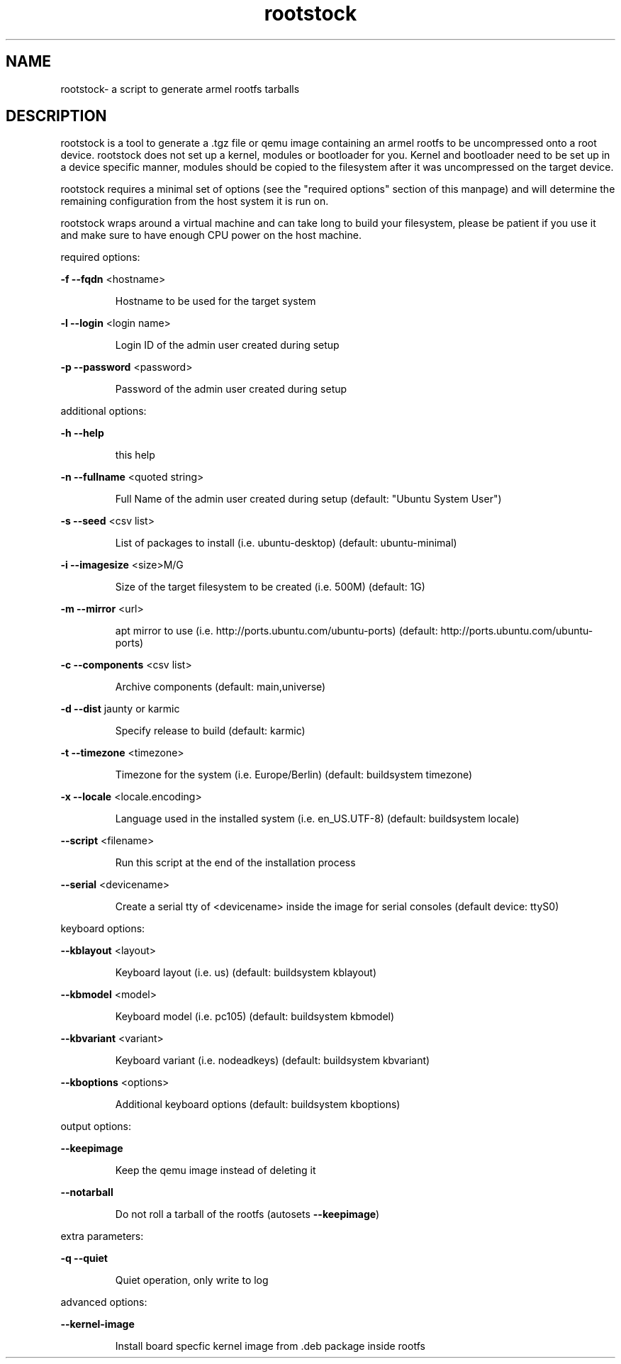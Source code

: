 .\" DO NOT MODIFY THIS FILE!  It was generated by help2man 1.36.
.TH rootstock "1" "June 2009" "rootstock" "User Commands"
.SH NAME
rootstock\- a script to generate armel rootfs tarballs 
.SH DESCRIPTION
rootstock is a tool to generate a .tgz file or qemu image containing 
an armel rootfs to be uncompressed onto a
root device. rootstock does not set up a kernel, modules or 
bootloader for you. Kernel and bootloader need to be set up in a device 
specific manner, modules should be copied to the filesystem after it was 
uncompressed on the target device.
.PP
rootstock requires a minimal set of options (see the "required 
options" section of this manpage) and will determine the remaining 
configuration from the host system it is run on.
.PP
rootstock wraps around a virtual machine and can take long to build 
your filesystem, please be patient if you use it and make sure to have 
enough CPU power on the host machine.
.PP
required options:
.PP
\fB\-f\fR \fB\-\-fqdn\fR <hostname>
.IP
Hostname to be used for the target system
.PP
\fB\-l\fR \fB\-\-login\fR <login name>
.IP
Login ID of the admin user created during setup
.PP
\fB\-p\fR \fB\-\-password\fR <password>
.IP
Password of the admin user created during setup
.PP
additional options:
.PP
\fB\-h\fR \fB\-\-help\fR
.IP
this help
.PP
\fB\-n\fR \fB\-\-fullname\fR <quoted string>
.IP
Full Name of the admin user created during setup
(default: "Ubuntu System User")
.PP
\fB\-s\fR \fB\-\-seed\fR <csv list>
.IP
List of packages to install (i.e. ubuntu\-desktop)
(default: ubuntu\-minimal)
.PP
\fB\-i\fR \fB\-\-imagesize\fR <size>M/G
.IP
Size of the target filesystem to be created (i.e. 500M)
(default: 1G)
.PP
\fB\-m\fR \fB\-\-mirror\fR <url>
.IP
apt mirror to use (i.e. http://ports.ubuntu.com/ubuntu\-ports)
(default: http://ports.ubuntu.com/ubuntu\-ports)
.PP
\fB\-c\fR \fB\-\-components\fR <csv list>
.IP
Archive components
(default: main,universe)
.PP
\fB\-d\fR \fB\-\-dist\fR jaunty or karmic
.IP
Specify release to build
(default: karmic)
.PP
\fB\-t\fR \fB\-\-timezone\fR <timezone>
.IP
Timezone for the system (i.e. Europe/Berlin)
(default: buildsystem timezone)
.PP
\fB\-x\fR \fB\-\-locale\fR <locale.encoding>
.IP
Language used in the installed system (i.e. en_US.UTF\-8)
(default: buildsystem locale)
.PP
\fB\-\-script\fR <filename>
.IP
Run this script at the end of the installation process
.PP
\fB\-\-serial\fR <devicename>
.IP
Create a serial tty of <devicename> inside the image for serial consoles
(default device: ttyS0)
.PP
keyboard options:
.PP
\fB\-\-kblayout\fR <layout>
.IP
Keyboard layout (i.e. us)
(default: buildsystem kblayout)
.PP
\fB\-\-kbmodel\fR <model>
.IP
Keyboard model (i.e. pc105)
(default: buildsystem kbmodel)
.PP
\fB\-\-kbvariant\fR <variant>
.IP
Keyboard variant (i.e. nodeadkeys)
(default: buildsystem kbvariant)
.PP
\fB\-\-kboptions\fR <options>
.IP
Additional keyboard options
(default: buildsystem kboptions)
.PP
output options:
.PP
\fB\-\-keepimage\fR
.IP
Keep the qemu image instead of deleting it
.PP
\fB\-\-notarball\fR
.IP
Do not roll a tarball of the rootfs (autosets \fB\-\-keepimage\fR)
.PP
extra parameters:
.PP
\fB\-q\fR \fB\-\-quiet\fR
.IP
Quiet operation, only write to log
.PP
advanced options:
.PP
\fB\-\-kernel-image\fR
.IP
Install board specfic kernel image from .deb package inside rootfs
.PP
